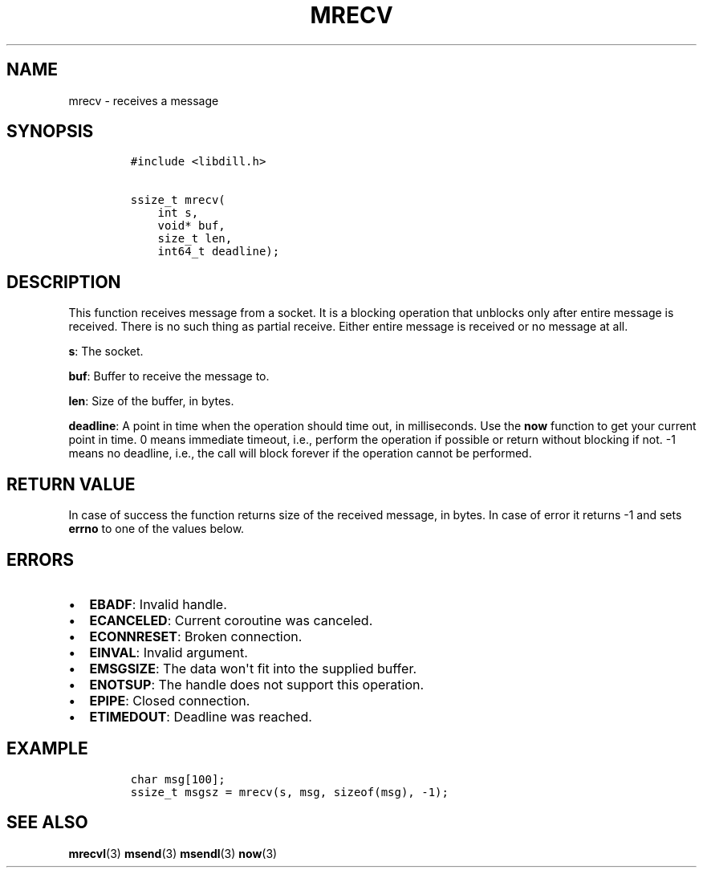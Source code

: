 .\" Automatically generated by Pandoc 1.19.2.1
.\"
.TH "MRECV" "3" "" "libdill" "libdill Library Functions"
.hy
.SH NAME
.PP
mrecv \- receives a message
.SH SYNOPSIS
.IP
.nf
\f[C]
#include\ <libdill.h>

ssize_t\ mrecv(
\ \ \ \ int\ s,
\ \ \ \ void*\ buf,
\ \ \ \ size_t\ len,
\ \ \ \ int64_t\ deadline);
\f[]
.fi
.SH DESCRIPTION
.PP
This function receives message from a socket.
It is a blocking operation that unblocks only after entire message is
received.
There is no such thing as partial receive.
Either entire message is received or no message at all.
.PP
\f[B]s\f[]: The socket.
.PP
\f[B]buf\f[]: Buffer to receive the message to.
.PP
\f[B]len\f[]: Size of the buffer, in bytes.
.PP
\f[B]deadline\f[]: A point in time when the operation should time out,
in milliseconds.
Use the \f[B]now\f[] function to get your current point in time.
0 means immediate timeout, i.e., perform the operation if possible or
return without blocking if not.
\-1 means no deadline, i.e., the call will block forever if the
operation cannot be performed.
.SH RETURN VALUE
.PP
In case of success the function returns size of the received message, in
bytes.
In case of error it returns \-1 and sets \f[B]errno\f[] to one of the
values below.
.SH ERRORS
.IP \[bu] 2
\f[B]EBADF\f[]: Invalid handle.
.IP \[bu] 2
\f[B]ECANCELED\f[]: Current coroutine was canceled.
.IP \[bu] 2
\f[B]ECONNRESET\f[]: Broken connection.
.IP \[bu] 2
\f[B]EINVAL\f[]: Invalid argument.
.IP \[bu] 2
\f[B]EMSGSIZE\f[]: The data won\[aq]t fit into the supplied buffer.
.IP \[bu] 2
\f[B]ENOTSUP\f[]: The handle does not support this operation.
.IP \[bu] 2
\f[B]EPIPE\f[]: Closed connection.
.IP \[bu] 2
\f[B]ETIMEDOUT\f[]: Deadline was reached.
.SH EXAMPLE
.IP
.nf
\f[C]
char\ msg[100];
ssize_t\ msgsz\ =\ mrecv(s,\ msg,\ sizeof(msg),\ \-1);
\f[]
.fi
.SH SEE ALSO
.PP
\f[B]mrecvl\f[](3) \f[B]msend\f[](3) \f[B]msendl\f[](3) \f[B]now\f[](3)
